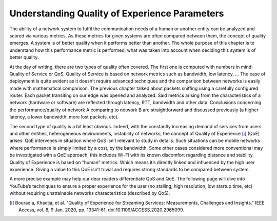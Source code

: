 Understanding Quality of Experience Parameters
==============================================
.. sectionauthor:: Clément Delzotti, Vincent Higginson

.. We discuss the various parameters that must be taken into account while analyzing user experience over a specific network situation.

The ability of a network system to fulfil the communication needs of a human or another entity can be analyzed and scored via various metrics. As these metrics for given systems are often compared between them, the concept of quality emerges. A system is of better quality when it performs better than another. The whole purpose of this chapter is to understand how this performance metric is performed, what was taken into account when deciding this system is of better quality.

At the day of writing, there are two types of quality often covered. The first one is computed with numbers in mind: Quality of Service or QoS. Quality of Service is based on network metrics such as bandwidth, low latency, … The ease of deployment is quite evident as it doesn’t require advanced techniques and the comparison between networks is easily made with mathematical comparison. The previous chapter talked about packets sniffing using a carefully configured router. Each packet transiting on our edge was opened and analyzed. Said metrics arising from the characteristics of a network (hardware or software) are reflected through latency, RTT, bandwidth and other data. Conclusions concerning the performance/quality of network A comparing to network B are straightforward and discussed previously (a higher latency, a lower bandwidth, more lost packets, etc).

The second type of quality is a bit least obvious. Indeed, with the constantly increasing demand of services from users and other entities, heterogeneous environments, instability of networks, the concept of Quality of Experience [i]_ (QoE) arises. QoE intervenes in situation where QoS isn’t relevant to study in details. Such situations can be mobile networks where performance is simply limited by a cost, by the bandwidth. Some other cases considered more conventional may be investigated with a QoE approach, this includes Wi-Fi with its known discomfort regarding distance and stability. Quality of Experience is based on “human” metrics. Which means it’s directly linked and influenced by the high user experience. Giving a value to this QoE isn’t trivial and requires strong standards to be compared between system.

A more precise example may help our dear readers differentiate QoS and QoE. The following page will dive into YouTube’s techniques to ensure a proper experience for the user (no stalling, high resolution, low startup time, etc) without requiring unattainable networks characteristics (described by QoS).

.. [i] Bouraqia, Khadija, et al. "Quality of Experience for Streaming Services: Measurements, Challenges and Insights." IEEE Access, vol. 8, 9 Jan. 2020, pp. 13341-61, doi:10.1109/ACCESS.2020.2965099.